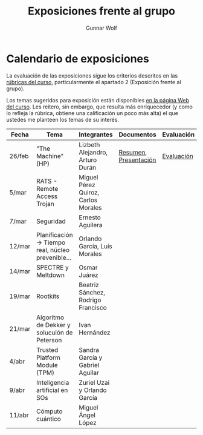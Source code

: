 #+title: Exposiciones frente al grupo
#+author: Gunnar Wolf

* Calendario de exposiciones
La evaluación de las exposiciones sigue los criterios descritos en las
[[http://gwolf.sistop.org/rubricas.pdf][rúbricas del curso]], particularmente el apartado 2 (Exposición frente
al grupo).

Los temas sugeridos para exposición están disponibles [[http://gwolf.sistop.org/][en la página Web
del curso]]. Les reitero, sin embargo, que resulta más enriquecedor (y
como lo refleja la rúbrica, obtiene una calificación un poco más alta)
el que ustedes me planteen los temas de su interés.

|--------+---------------------------------------------------+-------------------------------------+-----------------------+------------|
| Fecha  | Tema                                              | Integrantes                         | Documentos            | Evaluación |
|--------+---------------------------------------------------+-------------------------------------+-----------------------+------------|
| 26/feb | "The Machine" (HP)                                | Lizbeth Alejandro, Arturo Durán     | [[./AlejandroLizbeth-DuránArturo/ResumenTheMachine.LizbethAlejandro.ArturoDuran.pdf][Resumen]], [[./AlejandroLizbeth-Dur%C3%A1nArturo/The.machine.LizbethAlejandro.ArturoDuran.pdf][Presentación]] | [[./AlejandroLizbeth-DuránArturo/evaluacion.org][Evaluación]] |
| 5/mar  | RATS - Remote Access Trojan                       | Miguel Pérez Quiroz, Carlos Morales |                       |            |
| 7/mar  | Seguridad                                         | Ernesto Aguilera                    |                       |            |
| 12/mar | Planificación → Tiempo real, núcleo prevenible... | Orlando García, Luis Morales        |                       |            |
| 14/mar | SPECTRE y Meltdown                                | Osmar Juárez                        |                       |            |
| 19/mar | Rootkits                                          | Beatriz Sánchez, Rodrigo Francisco  |                       |            |
| 21/mar | Algoritmo de Dekker y solucuión de Peterson       | Ivan Hernández                      |                       |            |
| 4/abr  | Trusted Platform Module (TPM)                     | Sandra García y Gabriel Aguilar     |                       |            |
| 9/abr  | Inteligencia artificial en SOs                    | Zuriel Uzai y Orlando García        |                       |            |
| 11/abr | Cómputo cuántico                                  | Miguel Ángel López                  |                       |            |
|--------+---------------------------------------------------+-------------------------------------+-----------------------+------------|

